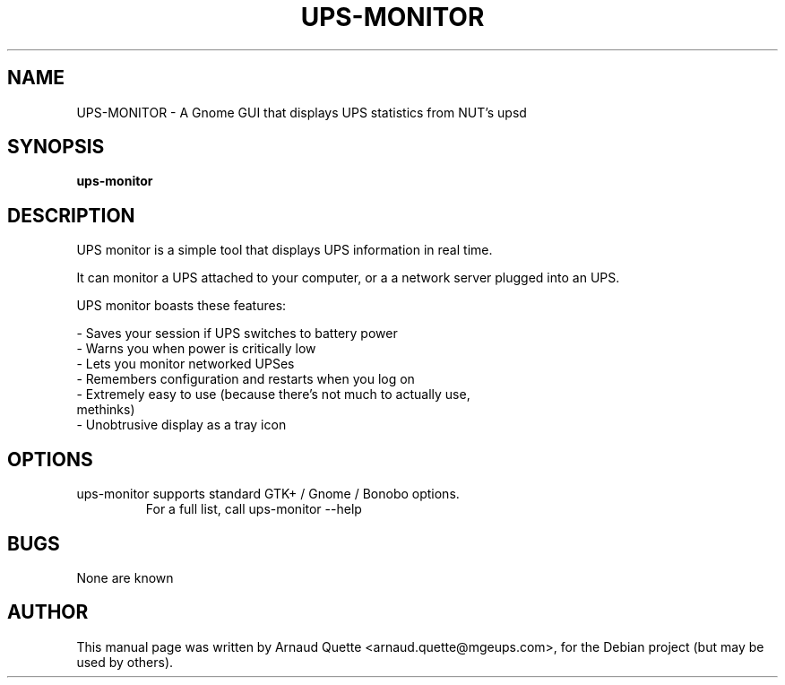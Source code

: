 .TH UPS-MONITOR 1 "09 February 2005" 
.SH NAME
UPS-MONITOR \- A Gnome GUI that displays UPS statistics from NUT's upsd
.SH SYNOPSIS
.B ups-monitor

.SH DESCRIPTION
.PP
UPS monitor is a simple tool that displays UPS information in real time.
.PP
It can monitor a UPS attached to your computer, or a a network server
plugged into an UPS.
.PP
UPS monitor boasts these features:
.PP
\- Saves your session if UPS switches to battery power 
.TP
\- Warns you when power is critically low 
.TP
\- Lets you monitor networked UPSes 
.TP
\- Remembers configuration and restarts when you log on 
.TP
\- Extremely easy to use (because there's not much to actually use, methinks) 
.TP
\- Unobtrusive display as a tray icon 

.SH OPTIONS
.TP
ups-monitor supports standard GTK+ / Gnome / Bonobo options.
For a full list, call ups-monitor --help

.SH BUGS
None are known

.SH AUTHOR
This manual page was written by Arnaud Quette <arnaud.quette@mgeups.com>, for the Debian  project (but
may be used by others).

